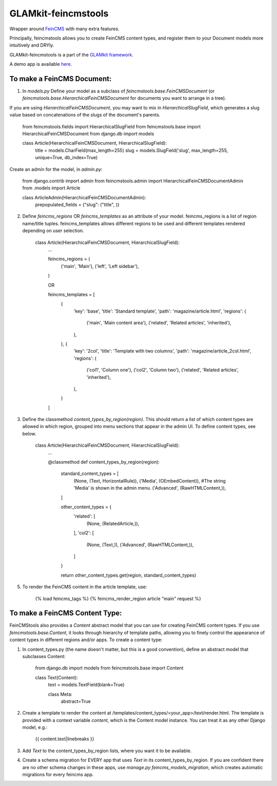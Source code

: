 ====================
GLAMkit-feincmstools
====================

Wrapper around `FeinCMS <http://github.com/matthiask/feincms>`_ with many extra features.

Principally, feincmstools allows you to create FeinCMS content types, and register them to your Document models  more intuitively and DRYly.

GLAMkit-feincmstools is a part of the `GLAMkit framework <http://glamkit.com/>`_.

A demo app is available `here <https://github.com/ixc/feincmstools-demo>`_.

To make a FeinCMS Document:
---------------------------

1) In `models.py` Define your model as a subclass of `feincmstools.base.FeinCMSDocument` (or `feincmstools.base.HierarchicalFeinCMSDocument` for documents you want to arrange in a tree).

If you are using `HierarchicalFeinCMSDocument`, you may want to mix in `HierarchicalSlugField`, which generates a slug value based on concatenations of the slugs of the document's parents.

	from feincmstools.fields import HierarchicalSlugField
	from feincmstools.base import HierarchicalFeinCMSDocument
	from django.db import models

	class Article(HierarchicalFeinCMSDocument, HierarchicalSlugField):
			title = models.CharField(max_length=255)
			slug = models.SlugField('slug', max_length=255, unique=True, db_index=True)

Create an admin for the model, in `admin.py`:

	from django.contrib import admin
	from feincmstools.admin import HierarchicalFeinCMSDocumentAdmin
	from .models import Article

	class ArticleAdmin(HierarchicalFeinCMSDocumentAdmin):
			prepopulated_fields = {"slug": ("title", )}


2) Define `feincms_regions` OR `feincms_templates` as an attribute of your model. feincms_regions is a list of region name/title tuples. feincms_templates allows different regions to be used and different templates rendered depending on user selection.

	class Article(HierarchicalFeinCMSDocument, HierarchicalSlugField):
			...

			feincms_regions = (
					('main', 'Main'),
					('left', 'Left sidebar'),
			)

			OR

			feincms_templates = [
					{
							'key': 'base',
							'title': 'Standard template',
							'path': 'magazine/article.html',
							'regions': (
									('main', 'Main content area'),
									('related', 'Related articles', 'inherited'),
							),
					}, {
							'key': '2col',
							'title': 'Template with two columns',
							'path': 'magazine/article_2col.html',
							'regions': (
									('col1', 'Column one'),
									('col2', 'Column two'),
									('related', 'Related articles', 'inherited'),
							),
					}
			]


3) Define the classmethod `content_types_by_region(region)`. This should return a list of which content types are allowed in which region, grouped into menu sections that appear in the admin UI. To define content types, see below.

	class Article(HierarchicalFeinCMSDocument, HierarchicalSlugField):
		...

		@classmethod
		def content_types_by_region(region):
				standard_content_types = [
						(None, (Text, HorizontalRule)),
						('Media', (OEmbedContent)), #The string 'Media' is shown in the admin menu.
						('Advanced', (RawHTMLContent,)),
				]

				other_content_types = {
						'related': [
								(None, (RelatedArticle,)),
						],
						'col2': [
								(None, (Text,)),
								('Advanced', (RawHTMLContent,)),
						]
				}

				return other_content_types.get(region, standard_content_types)

5) To render the FeinCMS content in the article template, use:

	{% load feincms_tags %}
	{% feincms_render_region article "main" request %}

To make a FeinCMS Content Type:
-------------------------------

FeinCMStools also provides a `Content` abstract model that you can use for creating FeinCMS content types. If you use `feincmstools.base.Content`, it looks through hierarchy of template paths, allowing you to finely control the appearance of content types in different regions and/or apps. To create a content type:

1) In content_types.py (the name doesn't matter, but this is a good convention), define an abstract model that subclasses Content:

	from django.db import models
	from feincmstools.base import Content

	class Text(Content):
			text = models.TextField(blank=True)

			class Meta:
					abstract=True

2) Create a template to render the content at /templates/content_types/<your_app>/text/render.html. The template is provided with a context variable `content`, which is the Content model instance. You can treat it as any other Django model, e.g.:

	{{ content.text|linebreaks }}

3) Add `Text` to the content_types_by_region lists, where you want it to be available.

4) Create a schema migration for EVERY app that uses `Text` in its content_types_by_region. If you are confident there are no other schema changes in these apps, use `manage.py feincms_models_migration`, which creates automatic migrations for every feincms app.

